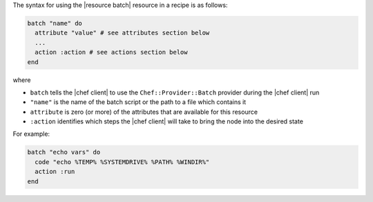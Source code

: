 .. The contents of this file are included in multiple topics.
.. This file should not be changed in a way that hinders its ability to appear in multiple documentation sets.

The syntax for using the |resource batch| resource in a recipe is as follows:

.. code-block:: ruby

   batch "name" do
     attribute "value" # see attributes section below
     ...
     action :action # see actions section below
   end

where 

* ``batch`` tells the |chef client| to use the ``Chef::Provider::Batch`` provider during the |chef client| run
* ``"name"`` is the name of the batch script or the path to a file which contains it
* ``attribute`` is zero (or more) of the attributes that are available for this resource
* ``:action`` identifies which steps the |chef client| will take to bring the node into the desired state

For example:

.. code-block:: ruby

   batch "echo vars" do
     code "echo %TEMP% %SYSTEMDRIVE% %PATH% %WINDIR%"
     action :run
   end

